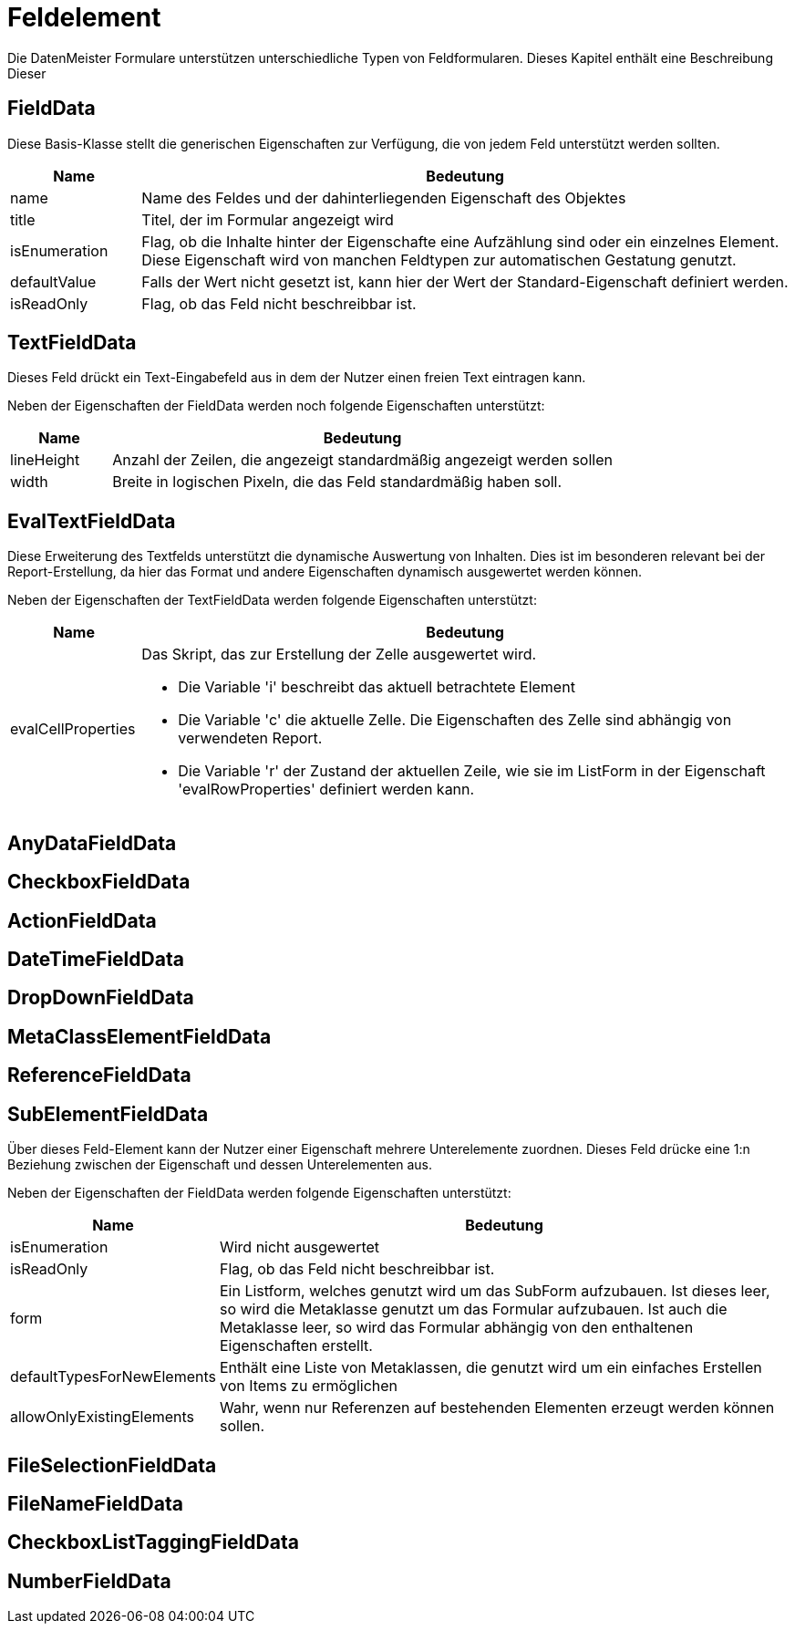 = Feldelement

Die DatenMeister Formulare unterstützen unterschiedliche Typen von Feldformularen. 
Dieses Kapitel enthält eine Beschreibung Dieser


== FieldData

Diese Basis-Klasse stellt die generischen Eigenschaften zur Verfügung, die von jedem Feld unterstützt werden sollten. 

[%header,cols="1,5"]
|===
|Name|Bedeutung
|name|Name des Feldes und der dahinterliegenden Eigenschaft des Objektes
|title|Titel, der im Formular angezeigt wird
|isEnumeration|Flag, ob die Inhalte hinter der Eigenschafte eine Aufzählung sind oder ein einzelnes Element. Diese Eigenschaft wird von manchen Feldtypen zur automatischen Gestatung genutzt. 
|defaultValue|Falls der Wert nicht gesetzt ist, kann hier der Wert der Standard-Eigenschaft definiert werden. 
|isReadOnly|Flag, ob das Feld nicht beschreibbar ist. 
|===

== TextFieldData

Dieses Feld drückt ein Text-Eingabefeld aus in dem der Nutzer einen freien Text eintragen kann. 

Neben der Eigenschaften der FieldData werden noch folgende Eigenschaften unterstützt: 

[%header,cols="1,5"]
|===
|Name|Bedeutung
|lineHeight|Anzahl der Zeilen, die angezeigt standardmäßig angezeigt werden sollen
|width|Breite in logischen Pixeln, die das Feld standardmäßig haben soll. 
|===


== EvalTextFieldData

Diese Erweiterung des Textfelds unterstützt die dynamische Auswertung von Inhalten. Dies ist im besonderen relevant bei der Report-Erstellung, da hier das Format und andere Eigenschaften dynamisch ausgewertet werden können. 

Neben der Eigenschaften der TextFieldData werden folgende Eigenschaften unterstützt:
[%header,cols="1,5"]
|===
|Name|Bedeutung
|evalCellProperties a|Das Skript, das zur Erstellung der Zelle ausgewertet wird. 

- Die Variable 'i' beschreibt das aktuell betrachtete Element 

- Die Variable 'c' die aktuelle Zelle. Die Eigenschaften des Zelle sind abhängig von verwendeten Report.

- Die Variable 'r' der Zustand der aktuellen Zeile, wie sie im ListForm in der Eigenschaft 'evalRowProperties' definiert werden kann. 
|===

== AnyDataFieldData

== CheckboxFieldData

== ActionFieldData

== DateTimeFieldData

== DropDownFieldData

== MetaClassElementFieldData

== ReferenceFieldData

== SubElementFieldData

Über dieses Feld-Element kann der Nutzer einer Eigenschaft mehrere Unterelemente zuordnen. 
Dieses Feld drücke eine 1:n Beziehung zwischen der Eigenschaft und dessen Unterelementen aus. 

Neben der Eigenschaften der FieldData werden folgende Eigenschaften unterstützt: 

[%header,cols="1,5"]
|===
|Name|Bedeutung
|isEnumeration|Wird nicht ausgewertet
|isReadOnly|Flag, ob das Feld nicht beschreibbar ist. 
|form|Ein Listform, welches genutzt wird um das SubForm aufzubauen. Ist dieses leer, so wird die Metaklasse genutzt um das Formular aufzubauen. Ist auch 
die Metaklasse leer, so wird das Formular abhängig von den enthaltenen Eigenschaften erstellt. 
|defaultTypesForNewElements|Enthält eine Liste von Metaklassen, die genutzt wird um ein einfaches Erstellen von Items zu ermöglichen
|allowOnlyExistingElements|Wahr, wenn nur Referenzen auf bestehenden Elementen erzeugt werden können sollen. 
|===


== FileSelectionFieldData

== FileNameFieldData

== CheckboxListTaggingFieldData

== NumberFieldData